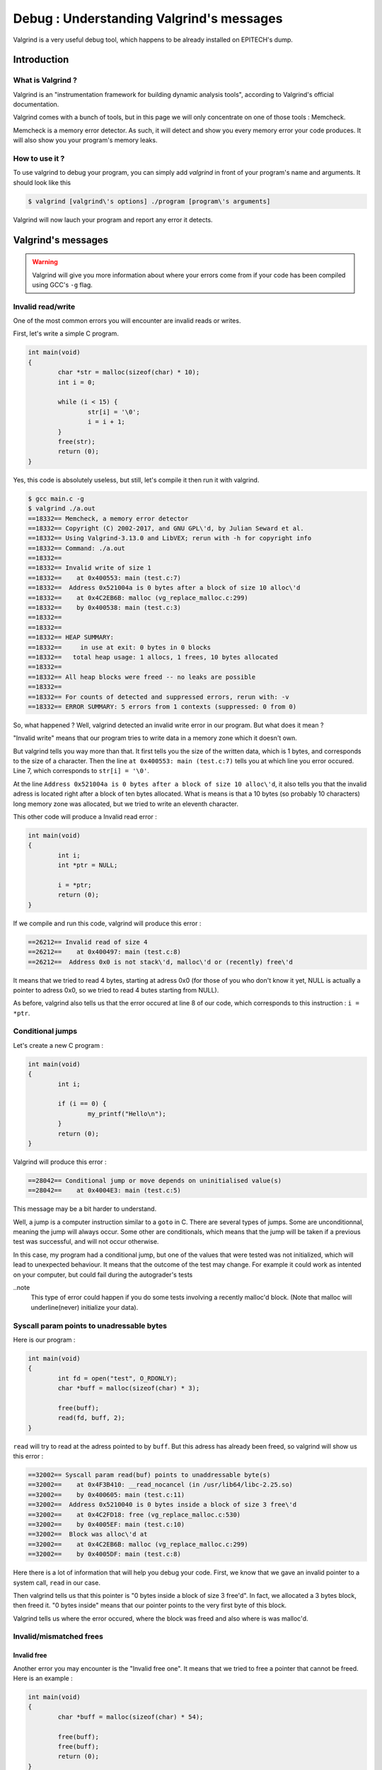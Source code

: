 Debug : Understanding Valgrind's messages
=========================================

Valgrind is a very useful debug tool, which happens to be already installed on EPITECH's dump.

Introduction
------------

What is Valgrind ?
~~~~~~~~~~~~~~~~~~

Valgrind is an "instrumentation framework for building dynamic analysis tools", according to Valgrind's official documentation.

Valgrind comes with a bunch of tools, but in this page we will only concentrate on one of those tools : Memcheck.

Memcheck is a memory error detector. As such, it will detect and show you every memory error your code produces.
It will also show you your program's memory leaks.

How to use it ?
~~~~~~~~~~~~~~~

To use valgrind to debug your program, you can simply add `valgrind` in front of your program's name and arguments. It should look like this

.. code-block:: bash

	$ valgrind [valgrind\'s options] ./program [program\'s arguments]

Valgrind will now lauch your program and report any error it detects.

Valgrind's messages
-------------------

.. WARNING::
	Valgrind will give you more information about where your errors come from if your code has been compiled using GCC's ``-g`` flag.

Invalid read/write
~~~~~~~~~~~~~~~~~~

One of the most common errors you will encounter are invalid reads or writes.

First, let's write a simple C program.

.. code-block:: c

	int main(void)
	{
		char *str = malloc(sizeof(char) * 10);
		int i = 0;

		while (i < 15) {
			str[i] = '\0';
			i = i + 1;
		}
		free(str);
		return (0);
	}

Yes, this code is absolutely useless, but still, let's compile it then run it with valgrind.

.. code-block:: bash

	$ gcc main.c -g
	$ valgrind ./a.out
	==18332== Memcheck, a memory error detector
	==18332== Copyright (C) 2002-2017, and GNU GPL\'d, by Julian Seward et al.
	==18332== Using Valgrind-3.13.0 and LibVEX; rerun with -h for copyright info
	==18332== Command: ./a.out
	==18332==
	==18332== Invalid write of size 1
	==18332==    at 0x400553: main (test.c:7)
	==18332==  Address 0x521004a is 0 bytes after a block of size 10 alloc\'d
	==18332==    at 0x4C2EB6B: malloc (vg_replace_malloc.c:299)
	==18332==    by 0x400538: main (test.c:3)
	==18332==
	==18332==
	==18332== HEAP SUMMARY:
	==18332==     in use at exit: 0 bytes in 0 blocks
	==18332==   total heap usage: 1 allocs, 1 frees, 10 bytes allocated
	==18332==
	==18332== All heap blocks were freed -- no leaks are possible
	==18332==
	==18332== For counts of detected and suppressed errors, rerun with: -v
	==18332== ERROR SUMMARY: 5 errors from 1 contexts (suppressed: 0 from 0)

So, what happened ? Well, valgrind detected an invalid write error in our program. But what does it mean ?

"Invalid write" means that our program tries to write data in a memory zone which it doesn't own.

But valgrind tells you way more than that. It first tells you the size of the written data, which is 1 bytes, and corresponds to the size of a character.
Then the line ``at 0x400553: main (test.c:7)`` tells you at which line you error occured. Line 7, which corresponds to ``str[i] = '\0'``.

At the line ``Address 0x521004a is 0 bytes after a block of size 10 alloc\'d``, it also tells you that the invalid adress is located right after a block of ten bytes allocated.
What is means is that a 10 bytes (so probably 10 characters) long memory zone was allocated, but we tried to write an eleventh character.

This other code will produce a Invalid read error :

.. code-block:: c

	int main(void)
	{
	        int i;
	        int *ptr = NULL;

	        i = *ptr;
	        return (0);
	}

If we compile and run this code, valgrind will produce this error :

.. code-block:: bash

	==26212== Invalid read of size 4
	==26212==    at 0x400497: main (test.c:8)
	==26212==  Address 0x0 is not stack\'d, malloc\'d or (recently) free\'d

It means that we tried to read 4 bytes, starting at adress 0x0 (for those of you who don't know it yet, NULL is actually a pointer to adress 0x0, so we tried to read 4 butes starting from NULL).

As before, valgrind also tells us that the error occured at line 8 of our code, which corresponds to this instruction : ``i = *ptr``.

Conditional jumps
~~~~~~~~~~~~~~~~~

Let's create a new C program :

.. code-block:: c

	int main(void)
	{
		int i;

		if (i == 0) {
			my_printf("Hello\n");
		}
		return (0);
	}

Valgrind will produce this error :

.. code-block:: bash

	==28042== Conditional jump or move depends on uninitialised value(s)
	==28042==    at 0x4004E3: main (test.c:5)

This message may be a bit harder to understand.

Well, a jump is a computer instruction similar to a ``goto`` in C. There are several types of jumps. Some are unconditionnal, meaning the jump will always occur. Some other are conditionals,
which means that the jump will be taken if a previous test was successful, and will not occur otherwise.

In this case, my program had a conditional jump, but one of the values that were tested was not initialized, which will lead to unexpected behaviour. It means that the outcome of the test may change.
For example it could work as intented on your computer, but could fail during the autograder's tests

..note
	This type of error could happen if you do some tests involving a recently malloc'd block. (Note that malloc will underline(never) initialize your data).

Syscall param points to unadressable bytes
~~~~~~~~~~~~~~~~~~~~~~~~~~~~~~~~~~~~~~~~~~

Here is our program :

.. code-block:: c

	int main(void)
	{
		int fd = open("test", O_RDONLY);
		char *buff = malloc(sizeof(char) * 3);

		free(buff);
		read(fd, buff, 2);
	}

``read`` will try to read at the adress pointed to by ``buff``. But this adress has already been freed, so valgrind will show us this error :


.. code-block:: bash

	==32002== Syscall param read(buf) points to unaddressable byte(s)
	==32002==    at 0x4F3B410: __read_nocancel (in /usr/lib64/libc-2.25.so)
	==32002==    by 0x400605: main (test.c:11)
	==32002==  Address 0x5210040 is 0 bytes inside a block of size 3 free\'d
	==32002==    at 0x4C2FD18: free (vg_replace_malloc.c:530)
	==32002==    by 0x4005EF: main (test.c:10)
	==32002==  Block was alloc\'d at
	==32002==    at 0x4C2EB6B: malloc (vg_replace_malloc.c:299)
	==32002==    by 0x4005DF: main (test.c:8)

Here there is a lot of information that will help you debug your code. First, we know that we gave an invalid pointer to a system call, ``read`` in our case.

Then valgrind tells us that this pointer is "0 bytes inside a block of size 3 free'd". In fact, we allocated a 3 bytes block, then freed it. "0 bytes inside" means that our pointer
points to the very first byte of this block.

Valgrind tells us where the error occured, where the block was freed and also where is was malloc'd.

Invalid/mismatched frees
~~~~~~~~~~~~~~~~~~~~~~~~


Invalid free
////////////

Another error you may encounter is the "Invalid free one". It means that we tried to free a pointer that cannot be freed. Here is an example :

.. code-block:: c

	int main(void)
	{
		char *buff = malloc(sizeof(char) * 54);

		free(buff);
		free(buff);
		return (0);
	}

Yes, I agree, this error is obvious. But it does happen that the same pointer is freed twice, or that some programmer tries to free something that wasn't allocated. There are plenty of reasons for
an invalid free to happen. Let's look at valgrind's message :

.. code-block:: bash

	==755== Invalid free() / delete / delete[] / realloc()
	==755==    at 0x4C2FD18: free (vg_replace_malloc.c:530)
	==755==    by 0x400554: main (test.c:10)
	==755==  Address 0x5210040 is 0 bytes inside a block of size 54 free\'d
	==755==    at 0x4C2FD18: free (vg_replace_malloc.c:530)
	==755==    by 0x400548: main (test.c:9)
	==755==  Block was alloc\'d at
	==755==    at 0x4C2EB6B: malloc (vg_replace_malloc.c:299)
	==755==    by 0x400538: main (test.c:7)

Valgrind tells use that there is a problem with a free, a delete, a delete[] or a realloc, but since delete is a C++ instruction, and we're not allowed to use realloc at EPITECH, you will probably
only use free.

As before, valgrind tells us that the error occured because we tried to use free on an adress that belongs to an aloready freed block.

Mismatched free
///////////////

The last error you can encounter is this one :

.. code-block:: bash

	==3073== Mismatched free() / delete / delete []
	==3073==    at 0x4C2FD18: free (vg_replace_malloc.c:530)
	==3073==    by 0x400613: main (in /home/oursin/a.out)
	==3073==  Address 0xa09a5d0 is 0 bytes inside a block of size 368 alloc\'d
	==3073==    at 0x4C2F1CA: operator new(unsigned long) (vg_replace_malloc.c:334)
	==3073==    by 0x4E5AB0F: sfSprite_create (in /usr/local/lib/libc_graph_prog.so)
	==3073==    by 0x400603: main (in /home/oursin/a.out)

Here, I created a CSFML sprite using ``sfSprite_create``, then I tried to free this sprite, resulting in this error.

In fact,  ``sfSprite_create`` does allocate some memory, but it does not use our dear friend ``malloc``, but it's C++ brother,  ``new``.
And the problem is that something that has been allocated using ``new`` must be freed using ``delete``, not ``free``. As ``delete`` does not exist in C, you should use CSFML's ``sfSprite_destroy`` function.
